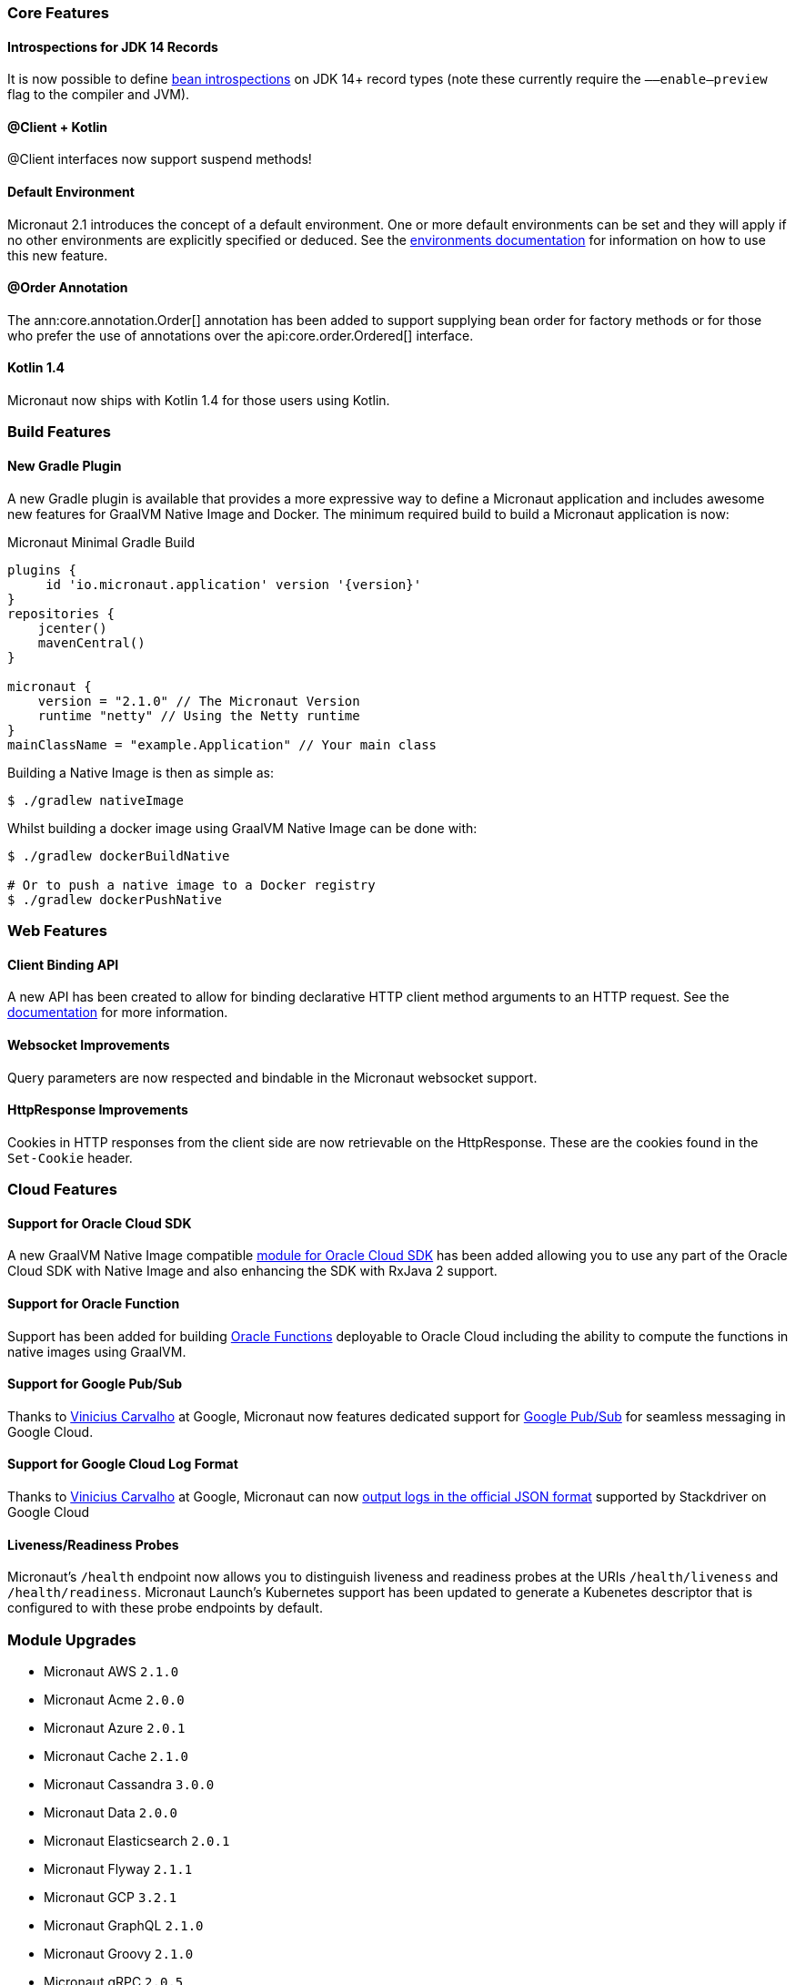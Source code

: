 === Core Features

==== Introspections for JDK 14 Records

It is now possible to define <<introspection, bean introspections>> on JDK 14+ record types (note these currently require the `––enable–preview` flag to the compiler and JVM).

==== @Client + Kotlin

@Client interfaces now support suspend methods!

==== Default Environment

Micronaut 2.1 introduces the concept of a default environment. One or more default environments can be set and they will apply if no other environments are explicitly specified or deduced. See the <<environments, environments documentation>> for information on how to use this new feature.

==== @Order Annotation

The ann:core.annotation.Order[] annotation has been added to support supplying bean order for factory methods or for those who prefer the use of annotations over the api:core.order.Ordered[] interface.

==== Kotlin 1.4

Micronaut now ships with Kotlin 1.4 for those users using Kotlin.

=== Build Features

==== New Gradle Plugin

A new Gradle plugin is available that provides a more expressive way to define a Micronaut application and includes awesome new features for GraalVM Native Image and Docker. The minimum required build to build a Micronaut application is now:

.Micronaut Minimal Gradle Build
[source,groovy]
----
plugins {
     id 'io.micronaut.application' version '{version}'
}
repositories {
    jcenter()
    mavenCentral()
}

micronaut {
    version = "2.1.0" // The Micronaut Version
    runtime "netty" // Using the Netty runtime
}
mainClassName = "example.Application" // Your main class
----

Building a Native Image is then as simple as:

[source,bash]
----
$ ./gradlew nativeImage
----

Whilst building a docker image using GraalVM Native Image can be done with:

[source,bash]
----
$ ./gradlew dockerBuildNative

# Or to push a native image to a Docker registry
$ ./gradlew dockerPushNative
----

=== Web Features

==== Client Binding API

A new API has been created to allow for binding declarative HTTP client method arguments to an HTTP request. See the <<clientParameters, documentation>> for more information.

==== Websocket Improvements

Query parameters are now respected and bindable in the Micronaut websocket support.

==== HttpResponse Improvements

Cookies in HTTP responses from the client side are now retrievable on the HttpResponse. These are the cookies found in the `Set-Cookie` header.

=== Cloud Features

==== Support for Oracle Cloud SDK

A new GraalVM Native Image compatible https://micronaut-projects.github.io/micronaut-oracle-cloud/latest/guide/[module for Oracle Cloud SDK] has been added allowing you to use any part of the Oracle Cloud SDK with Native Image and also enhancing the SDK with RxJava 2 support.

==== Support for Oracle Function

Support has been added for building https://micronaut-projects.github.io/micronaut-oracle-cloud/latest/guide/#functions[Oracle Functions] deployable to Oracle Cloud including the ability to compute the functions in native images using GraalVM.

==== Support for Google Pub/Sub

Thanks to https://github.com/viniciusccarvalho[Vinicius Carvalho] at Google, Micronaut now features dedicated support for https://micronaut-projects.github.io/micronaut-gcp/latest/guide/#pubsub[Google Pub/Sub] for seamless messaging in Google Cloud.

==== Support for Google Cloud Log Format

Thanks to https://github.com/viniciusccarvalho[Vinicius Carvalho] at Google, Micronaut can now https://micronaut-projects.github.io/micronaut-gcp/latest/guide/#logging[output logs in the official JSON format] supported by Stackdriver on Google Cloud

==== Liveness/Readiness Probes

Micronaut's `/health` endpoint now allows you to distinguish liveness and readiness probes at the URIs `/health/liveness` and `/health/readiness`. Micronaut Launch's Kubernetes support has been updated to generate a Kubenetes descriptor that is configured to with these probe endpoints by default.


=== Module Upgrades

- Micronaut AWS `2.1.0`
- Micronaut Acme `2.0.0`
- Micronaut Azure `2.0.1`
- Micronaut Cache `2.1.0`
- Micronaut Cassandra `3.0.0`
- Micronaut Data `2.0.0`
- Micronaut Elasticsearch `2.0.1`
- Micronaut Flyway `2.1.1`
- Micronaut GCP `3.2.1`
- Micronaut GraphQL `2.1.0`
- Micronaut Groovy `2.1.0`
- Micronaut gRPC `2.0.5`
- Micronaut Ignite `1.0.0.RC1`
- Micronaut Kafka `3.0.0`
- Micronaut Kotlin `2.1.1`
- Micronaut Liquibase `2.1.0`
- Micronaut Micrometer `3.0.1`
- Micronaut Mongo `DB 3.0.0`
- Micronaut Neo4j `4.0.0`
- Micronaut Open `API 2.1.0`
- Micronaut Oracle `Cloud 1.0.0`
- Micronaut Picocli `3.0.0`
- Micronaut RabbitMQ `2.1.0`
- Micronaut Redis `3.0.0`
- Micronaut Security `2.1.0`
- Micronaut Servlet `2.0.0`
- Micronaut Sql `3.1.0`
- Micronaut Test `2.1.0`
- Micronaut Xml `2.0.0`

=== Dependency Upgrades

- Commons Dbcp `2.8.0`
- Dekorate `1.0.3`
- Elasticsearch `7.8.1`
- Flyway `6.5.4`
- gRPC `1.32.1`
- Hibernate `5.4.21.Final`
- Ignite `2.8.1`
- JUnit `5.7.0`
- Kotlin `1.4.10`
- Ktor `1.4.0`
- Liquibase `3.10.2`
- MSSQL Driver `8.4.1.jre8`
- MariaDB Driver `2.6.2`
- Micrometer `1.5.5`
- Mongo Driver `4.1.0`
- Mongo Reactive Driver `4.1.0`
- Neo4j Driver `4.1.1`
- Netty `4.1.52.Final`
- Picocli `4.5.1`
- Postgres Driver `42.2.16`
- Redis Lettuce `5.3.4.RELEASE`
- Tomcat Jdbc `9.0.38`
